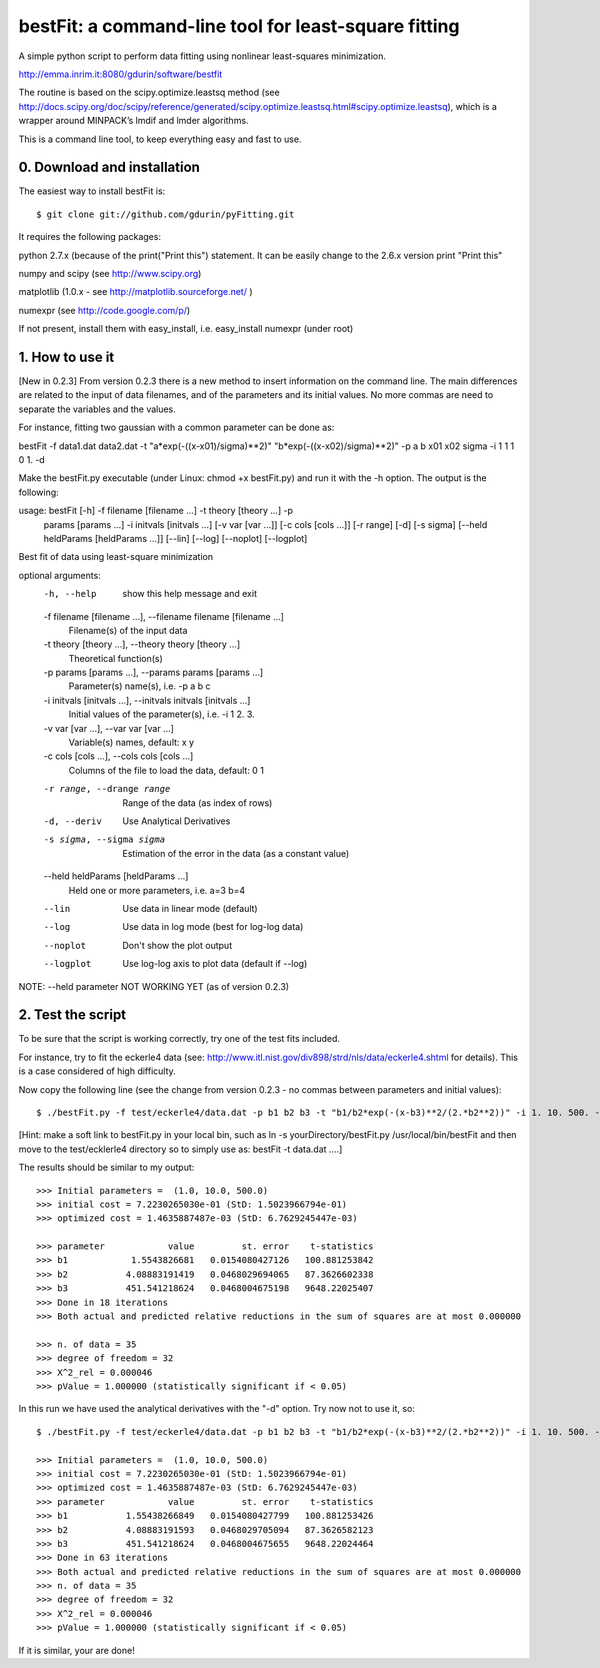 bestFit: a command-line tool for least-square fitting
=====================================================

A simple python script to perform data fitting using nonlinear least-squares minimization. 

http://emma.inrim.it:8080/gdurin/software/bestfit

The routine is based on the scipy.optimize.leastsq method (see http://docs.scipy.org/doc/scipy/reference/generated/scipy.optimize.leastsq.html#scipy.optimize.leastsq), which is a wrapper around MINPACK’s lmdif and lmder algorithms.

This is a command line tool, to keep everything easy and fast to use. 

0. Download and installation
----------------------------

The easiest way to install bestFit is::
   
    $ git clone git://github.com/gdurin/pyFitting.git

It requires the following packages::

python 2.7.x (because of the print("Print this") statement. It can be easily change to the 2.6.x version print "Print this"

numpy and scipy  (see http://www.scipy.org)

matplotlib (1.0.x - see http://matplotlib.sourceforge.net/ )

numexpr (see http://code.google.com/p/)

If not present, install them with easy_install, i.e. easy_install numexpr (under root)

1. How to use it
----------------
[New in 0.2.3]
From version 0.2.3 there is a new method to insert information on the command line. The main differences are related to the input of data 
filenames, and of the parameters and its initial values. No more commas are need to separate the variables and the values.

For instance, fitting two gaussian with a common parameter can be done as:

bestFit -f data1.dat data2.dat -t "a*exp(-((x-x01)/sigma)**2)" "b*exp(-((x-x02)/sigma)**2)" -p a b x01 x02 sigma -i 1 1 1 0 1. -d

Make the bestFit.py executable (under Linux: chmod +x bestFit.py) and run it with the -h option. The output is the following::

usage: bestFit [-h] -f filename [filename ...] -t theory [theory ...] -p
               params [params ...] -i initvals [initvals ...]
               [-v var [var ...]] [-c cols [cols ...]] [-r range] [-d]
               [-s sigma] [--held heldParams [heldParams ...]] [--lin] [--log]
               [--noplot] [--logplot]

Best fit of data using least-square minimization

optional arguments:
  -h, --help            show this help message and exit
  -f filename [filename ...], --filename filename [filename ...]
                        Filename(s) of the input data
  -t theory [theory ...], --theory theory [theory ...]
                        Theoretical function(s)
  -p params [params ...], --params params [params ...]
                        Parameter(s) name(s), i.e. -p a b c
  -i initvals [initvals ...], --initvals initvals [initvals ...]
                        Initial values of the parameter(s), i.e. -i 1 2. 3.
  -v var [var ...], --var var [var ...]
                        Variable(s) names, default: x y
  -c cols [cols ...], --cols cols [cols ...]
                        Columns of the file to load the data, default: 0 1
  -r range, --drange range
                        Range of the data (as index of rows)
  -d, --deriv           Use Analytical Derivatives
  -s sigma, --sigma sigma
                        Estimation of the error in the data (as a constant
                        value)
  --held heldParams [heldParams ...]
                        Held one or more parameters, i.e. a=3 b=4
  --lin                 Use data in linear mode (default)
  --log                 Use data in log mode (best for log-log data)
  --noplot              Don't show the plot output
  --logplot             Use log-log axis to plot data (default if --log)

NOTE: --held parameter NOT WORKING YET (as of version 0.2.3)

2. Test the script
------------------

To be sure that the script is working correctly, try one of the test fits included.

For instance, try to fit the eckerle4 data (see: http://www.itl.nist.gov/div898/strd/nls/data/eckerle4.shtml for details). 
This is a case considered of high difficulty.

Now copy the following line (see the change from version 0.2.3 - no commas between parameters and initial values):: 

   $ ./bestFit.py -f test/eckerle4/data.dat -p b1 b2 b3 -t "b1/b2*exp(-(x-b3)**2/(2.*b2**2))" -i 1. 10. 500. -c 1 0 -d

[Hint: make a soft link to bestFit.py in your local bin, such as
ln -s yourDirectory/bestFit.py /usr/local/bin/bestFit
and then move to the test/ecklerle4 directory so to simply use as:
bestFit -t data.dat ....]

The results should be similar to my output::

    >>> Initial parameters =  (1.0, 10.0, 500.0)
    >>> initial cost = 7.2230265030e-01 (StD: 1.5023966794e-01)
    >>> optimized cost = 1.4635887487e-03 (StD: 6.7629245447e-03)

    >>> parameter            value         st. error    t-statistics
    >>> b1            1.5543826681   0.0154080427126   100.881253842
    >>> b2           4.08883191419   0.0468029694065   87.3626602338
    >>> b3           451.541218624   0.0468004675198   9648.22025407
    >>> Done in 18 iterations
    >>> Both actual and predicted relative reductions in the sum of squares are at most 0.000000

    >>> n. of data = 35
    >>> degree of freedom = 32
    >>> X^2_rel = 0.000046
    >>> pValue = 1.000000 (statistically significant if < 0.05)

In this run we have used the analytical derivatives with the "-d" option. Try now not to use it, so::
 
    $ ./bestFit.py -f test/eckerle4/data.dat -p b1 b2 b3 -t "b1/b2*exp(-(x-b3)**2/(2.*b2**2))" -i 1. 10. 500. -c 1 0 

    >>> Initial parameters =  (1.0, 10.0, 500.0)
    >>> initial cost = 7.2230265030e-01 (StD: 1.5023966794e-01)
    >>> optimized cost = 1.4635887487e-03 (StD: 6.7629245447e-03)
    >>> parameter            value         st. error    t-statistics
    >>> b1           1.55438266849   0.0154080427799   100.881253426
    >>> b2           4.08883191593   0.0468029705094   87.3626582123
    >>> b3           451.541218624   0.0468004675655   9648.22024464
    >>> Done in 63 iterations
    >>> Both actual and predicted relative reductions in the sum of squares are at most 0.000000
    >>> n. of data = 35
    >>> degree of freedom = 32
    >>> X^2_rel = 0.000046
    >>> pValue = 1.000000 (statistically significant if < 0.05)

If it is similar, your are done!
